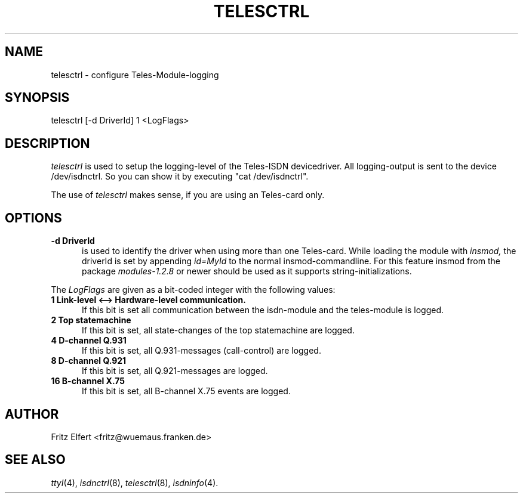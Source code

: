 .TH TELESCTRL 8 "3. December 1995"
.UC 4
.SH NAME
telesctrl \- configure Teles-Module-logging
.SH SYNOPSIS
telesctrl [-d DriverId] 1 <LogFlags>
.br
.SH DESCRIPTION
.I telesctrl
is used to setup the logging-level of the Teles-ISDN devicedriver. All
logging-output is sent to the device /dev/isdnctrl. So you can show it
by executing "cat /dev/isdnctrl".
.LP
The use of
.I telesctrl
makes sense, if you are using an Teles-card only.
.LP
.SH OPTIONS
.TP 5
.B -d DriverId
is used to identify the driver when using more than one Teles-card. While
loading the module with
.I insmod,
the driverId is set by appending
.I id=MyId
to the normal insmod-commandline. For this feature insmod from the package
.I modules-1.2.8
or newer should be used as it supports string-initializations.
.LP
The
.I LogFlags
are given as a bit-coded integer with the following values:
.TP 5
.B 1 Link-level <--> Hardware-level communication.
If this bit is set all communication between the isdn-module and the
teles-module is logged.
.TP 5
.B 2 Top statemachine
If this bit is set, all state-changes of the top statemachine are logged.
.TP 5
.B 4 D-channel Q.931
If this bit is set, all Q.931-messages (call-control) are logged.
.TP 5
.B 8 D-channel Q.921
If this bit is set, all Q.921-messages are logged.
.TP 5
.B 16 B-channel X.75
If this bit is set, all B-channel X.75 events are logged.
.LP
.SH AUTHOR
Fritz Elfert <fritz@wuemaus.franken.de>
.LP
.SH SEE ALSO
.I ttyI\c
\&(4),
.I isdnctrl\c
\&(8),
.I telesctrl\c
\&(8),
.I isdninfo\c
\&(4).
